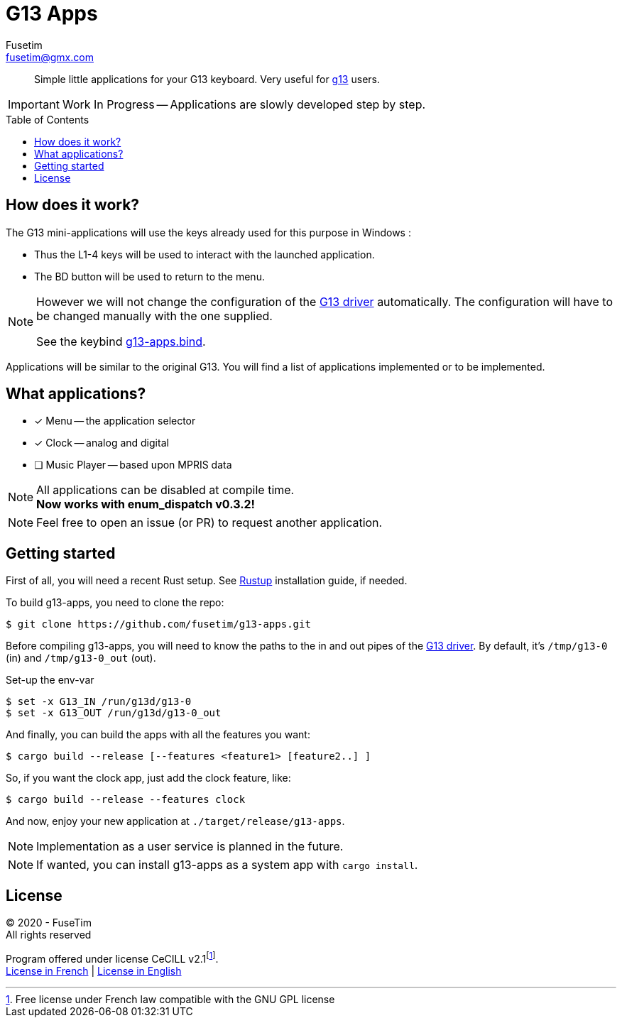 = G13 Apps
Fusetim <fusetim@gmx.com>
ifdef::env-github[]
:tip-caption: :bulb:
:note-caption: :information_source:
:important-caption: :heavy_exclamation_mark:
:caution-caption: :fire:
:warning-caption: :warning:
endif::[]
:toc:
:toc-placement!:

[abstract]
Simple little applications for your G13 keyboard. Very useful for https://github.com/ecraven/g13[g13] users.

IMPORTANT: Work In Progress -- Applications are slowly developed step by step.

toc::[]

== How does it work?

The G13 mini-applications will use the keys already used for this purpose in Windows :

- Thus the L1-4 keys will be used to interact with the launched application. 
- The BD button will be used to return to the menu.

[NOTE]
--
However we will not change the configuration of the https://github.com/ecraven/g13[G13 driver] automatically. The configuration will have to be changed manually with the one supplied. 

See the keybind link:g13-apps.bind[].
--

Applications will be similar to the original G13. You will find a list of applications implemented or to be implemented.

== What applications?

- [x] Menu -- the application selector
- [x] Clock -- analog and digital
- [ ] Music Player -- based upon MPRIS data

[NOTE]
--
All applications can be disabled at compile time. +
*Now works with enum_dispatch v0.3.2!*
--

NOTE: Feel free to open an issue (or PR) to request another application.

== Getting started

First of all, you will need a recent Rust setup. See https://rustup.rs[Rustup] installation guide, if needed.

To build g13-apps, you need to clone the repo:
```shell
$ git clone https://github.com/fusetim/g13-apps.git
```

Before compiling g13-apps, you will need to know the paths to the in and out pipes of the https://github.com/ecraven/g13[G13 driver].
By default, it's `/tmp/g13-0` (in) and `/tmp/g13-0_out` (out).

.Set-up the env-var
```shell
$ set -x G13_IN /run/g13d/g13-0
$ set -x G13_OUT /run/g13d/g13-0_out
```

And finally, you can build the apps with all the features you want:
```shell
$ cargo build --release [--features <feature1> [feature2..] ]
```

So, if you want the clock app, just add the clock feature, like:
```shell
$ cargo build --release --features clock
```

And now, enjoy your new application at `./target/release/g13-apps`.

NOTE: Implementation as a user service is planned in the future.

NOTE: If wanted, you can install g13-apps as a system app with `cargo install`.

== License

© 2020 - FuseTim +
All rights reserved

Program offered under license CeCILL v2.1footnote:[Free license under French law compatible with the GNU GPL license]. +
https://cecill.info/licences/Licence_CeCILL_V2.1-fr.html[License in French] | https://cecill.info/licences/Licence_CeCILL_V2.1-en.html[License in English]